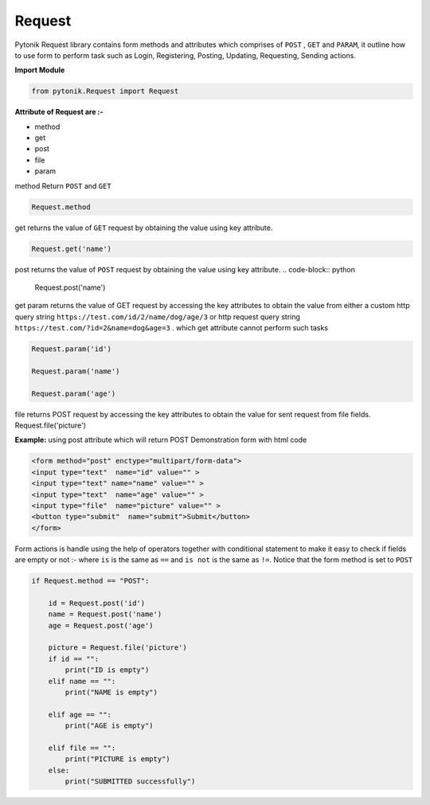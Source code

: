 Request
=======


Pytonik Request library contains form methods and attributes which comprises of ``POST`` , ``GET`` and ``PARAM``,
it outline how to use form to perform task such as Login, Registering, Posting, Updating, Requesting, Sending actions.


**Import Module**

.. code-block:: python

    from pytonik.Request import Request


**Attribute of Request are :-**

•	method
•	get
•	post
•	file
•	param


method Return ``POST`` and ``GET``


.. code-block:: python

    Request.method


get returns the value of ``GET`` request by obtaining the value using key attribute.

.. code-block:: python

    Request.get('name')

post returns the value of ``POST`` request by obtaining the value using key attribute.
.. code-block:: python

    Request.post('name')

get param returns the value of GET request by accessing the key attributes to obtain the value from either a
custom http query string ``https://test.com/id/2/name/dog/age/3``  or http request query
string ``https://test.com/?id=2&name=dog&age=3`` . which get attribute cannot perform such tasks

.. code-block:: python

    Request.param('id')

    Request.param('name')

    Request.param('age')



file returns POST request by accessing the key attributes to obtain the value for sent request from file fields.
Request.file('picture')

**Example:** using post attribute which will return POST
Demonstration form with html code

.. code-block:: python

    <form method="post" enctype="multipart/form-data">
    <input type="text"  name="id" value="" >
    <input type="text" name="name" value="" >
    <input type="text"  name="age" value="" >
    <input type="file"  name="picture" value="" >
    <button type="submit"  name="submit">Submit</button>
    </form>



Form actions is handle using the help of operators together with conditional statement to make it easy to check if fields are empty or not :- where ``is``    is the same as ``==`` and ``is not`` is the same as ``!=``.
Notice that the form method is set to ``POST``

.. code-block:: python

    if Request.method == "POST":

        id = Request.post('id')
        name = Request.post('name')
        age = Request.post('age')

        picture = Request.file('picture')
        if id == "":
            print("ID is empty")
        elif name == "":
            print("NAME is empty")

        elif age == "":
            print("AGE is empty")

        elif file == "":
            print("PICTURE is empty")
        else:
            print("SUBMITTED successfully")

